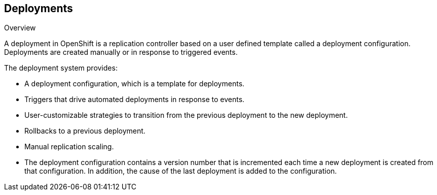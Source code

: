 == Deployments
:noaudio:

.Overview

A deployment in OpenShift is a replication controller based on a user defined
template called a deployment configuration. Deployments are created manually
or in response to triggered events.

The deployment system provides:

* A deployment configuration, which is a template for deployments.
* Triggers that drive automated deployments in response to events.
* User-customizable strategies to transition from the previous deployment to
the new deployment.
* Rollbacks to a previous deployment.
* Manual replication scaling.
* The deployment configuration contains a version number that is incremented
each time a new deployment is created from that configuration. In addition, the cause of the last deployment is added to the configuration.


ifdef::showscript[]

endif::showscript[]

